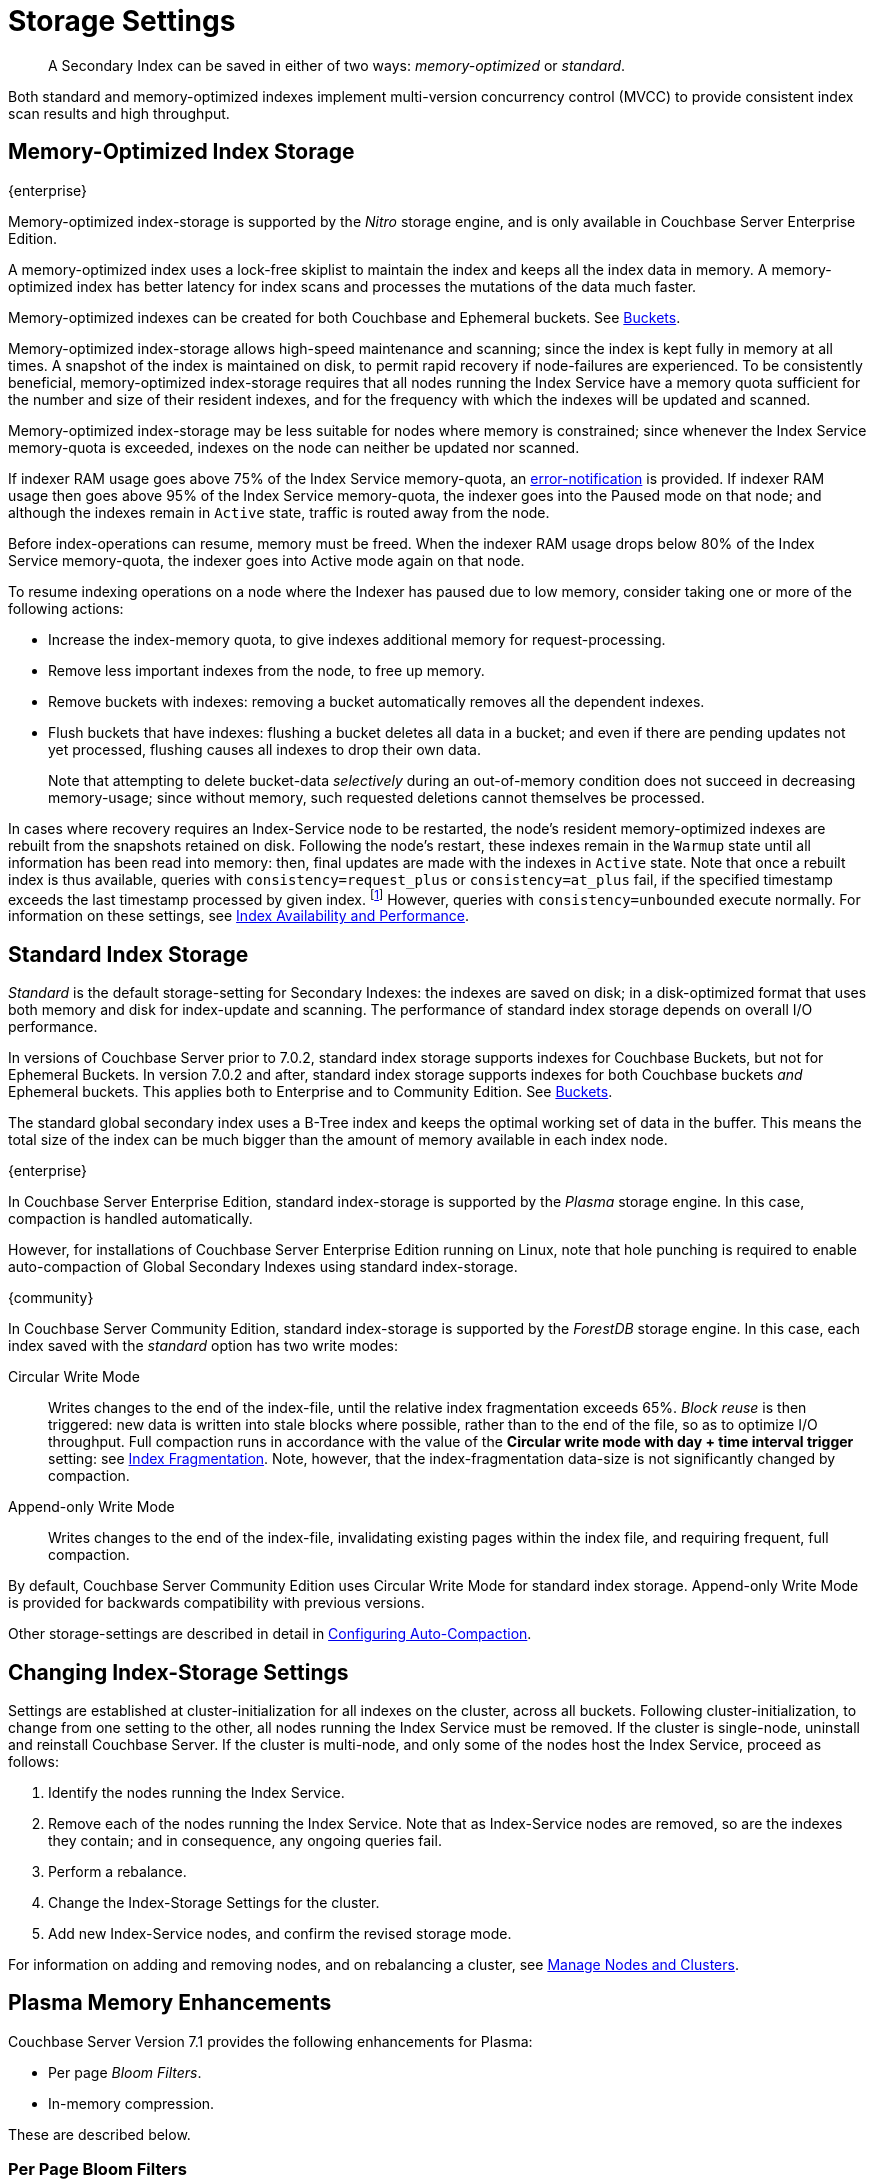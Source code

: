= Storage Settings
:description: A Secondary Index can be saved in either of two ways: memory-optimized or standard.
:page-topic-type: concept
:page-aliases: indexes:storage-modes,understanding-couchbase:services-and-indexes/indexes/storage-modes,architecture:index-storage

[abstract]
A Secondary Index can be saved in either of two ways: _memory-optimized_ or _standard_.

Both standard and memory-optimized indexes implement multi-version concurrency control (MVCC) to provide consistent index scan results and high throughput.

[#memory-optimized-index-storage]
== Memory-Optimized Index Storage

[.labels]
[.edition]#{enterprise}#

Memory-optimized index-storage is supported by the _Nitro_ storage engine, and is only available in Couchbase Server Enterprise Edition.

A memory-optimized index uses a lock-free skiplist to maintain the index and keeps all the index data in memory.
A memory-optimized index has better latency for index scans and processes the mutations of the data much faster.

Memory-optimized indexes can be created for both Couchbase and Ephemeral buckets.
See xref:learn:buckets-memory-and-storage/buckets.adoc[Buckets].

Memory-optimized index-storage allows high-speed maintenance and scanning; since the index is kept fully in memory at all times.
A snapshot of the index is maintained on disk, to permit rapid recovery if node-failures are experienced.
To be consistently beneficial, memory-optimized index-storage requires that all nodes running the Index Service have a memory quota sufficient for the number and size of their resident indexes, and for the frequency with which the indexes will be updated and scanned.

Memory-optimized index-storage may be less suitable for nodes where memory is constrained; since whenever the Index Service memory-quota is exceeded, indexes on the node can neither be updated nor scanned.

If indexer RAM usage goes above 75% of the Index Service memory-quota, an xref:manage:manage-settings/configure-alerts.adoc[error-notification] is provided.
If indexer RAM usage then goes above 95% of the Index Service memory-quota, the indexer goes into the Paused mode on that node; and although the indexes remain in `Active` state, traffic is routed away from the node.

Before index-operations can resume, memory must be freed.
When the indexer RAM usage drops below 80% of the Index Service memory-quota, the indexer goes into Active mode again on that node.

To resume indexing operations on a node where the Indexer has paused due to low memory, consider taking one or more of the following actions:

* Increase the index-memory quota, to give indexes additional memory for request-processing.
* Remove less important indexes from the node, to free up memory.
* Remove buckets with indexes: removing a bucket automatically removes all the dependent indexes.
* Flush buckets that have indexes: flushing a bucket deletes all data in a bucket; and even if there are pending updates not yet processed, flushing causes all indexes to drop their own data.
+
Note that attempting to delete bucket-data _selectively_ during an out-of-memory condition does not succeed in decreasing memory-usage; since without memory, such requested deletions cannot themselves be processed.

In cases where recovery requires an Index-Service node to be restarted, the node's resident memory-optimized indexes are rebuilt from the snapshots retained on disk.
Following the node's restart, these indexes remain in the `Warmup` state until all information has been read into memory: then, final updates are made with the indexes in `Active` state.
Note that once a rebuilt index is thus available, queries with `consistency=request_plus` or `consistency=at_plus` fail, if the specified timestamp exceeds the last timestamp processed by given index. footnote:[In fact, queries in this case wait for a consistent snapshot to be available and time out, rather than fail immediately.]
However, queries with `consistency=unbounded` execute normally.
For information on these settings, see xref:services-and-indexes/indexes/index-replication.adoc[Index Availability and Performance].

[#standard-index-storage]
== Standard Index Storage

_Standard_ is the default storage-setting for Secondary Indexes: the indexes are saved on disk; in a disk-optimized format that uses both memory and disk for index-update and scanning.
The performance of standard index storage depends on overall I/O performance.

In versions of Couchbase Server prior to 7.0.2, standard index storage supports indexes for Couchbase Buckets, but not for Ephemeral Buckets.
In version 7.0.2 and after, standard index storage supports indexes for both Couchbase buckets _and_ Ephemeral buckets.
This applies both to Enterprise and to Community Edition.
See xref:learn:buckets-memory-and-storage/buckets.adoc[Buckets].

The standard global secondary index uses a B-Tree index and keeps the optimal working set of data in the buffer.
This means the total size of the index can be much bigger than the amount of memory available in each index node.

****
[.edition]#{enterprise}#

In Couchbase Server Enterprise Edition, standard index-storage is supported by the _Plasma_ storage engine.
In this case, compaction is handled automatically.

However, for installations of Couchbase Server Enterprise Edition running on Linux, note that hole punching is required to enable auto-compaction of Global Secondary Indexes using standard index-storage.
****

****
[.edition]#{community}#

In Couchbase Server Community Edition, standard index-storage is supported by the _ForestDB_ storage engine.
In this case, each index saved with the _standard_ option has two write modes:

[[circular-reuse]]Circular Write Mode:: Writes changes to the end of the index-file, until the relative index fragmentation exceeds 65%.
_Block reuse_ is then triggered: new data is written into stale blocks where possible, rather than to the end of the file, so as to optimize I/O throughput.
Full compaction runs in accordance with the value of the *Circular write mode with day + time interval trigger* setting: see
xref:manage:manage-settings/configure-compact-settings.adoc#index-fragmentation[Index Fragmentation].
Note, however, that the index-fragmentation data-size is not significantly changed by compaction.

[[compaction]]Append-only Write Mode:: Writes changes to the end of the index-file, invalidating existing pages within the index file, and requiring frequent, full compaction.

By default, Couchbase Server Community Edition uses Circular Write Mode for standard index storage.
Append-only Write Mode is provided for backwards compatibility with previous versions.
****

Other storage-settings are described in detail in xref:manage:manage-settings/configure-compact-settings.adoc[Configuring Auto-Compaction].

== Changing Index-Storage Settings

Settings are established at cluster-initialization for all indexes on the cluster, across all buckets.
Following cluster-initialization, to change from one setting to the other, all nodes running the Index Service must be removed.
If the cluster is single-node, uninstall and reinstall Couchbase Server.
If the cluster is multi-node, and only some of the nodes host the Index Service, proceed as follows:

. Identify the nodes running the Index Service.
. Remove each of the nodes running the Index Service.
Note that as Index-Service nodes are removed, so are the indexes they contain; and in consequence, any ongoing queries fail.
. Perform a rebalance.
. Change the Index-Storage Settings for the cluster.
. Add new Index-Service nodes, and confirm the revised storage mode.

For information on adding and removing nodes, and on rebalancing a cluster, see
xref:manage:manage-nodes/node-management-overview.adoc[Manage
Nodes and Clusters].

== Plasma Memory Enhancements

Couchbase Server Version 7.1 provides the following enhancements for Plasma:

* Per page _Bloom Filters_.

* In-memory compression.

These are described below.

[#per-page-bloom-filters]
=== Per Page Bloom Filters

A https://en.wikipedia.org/wiki/Bloom_filter[Bloom filter^] gives guidance as to whether a searched-for item resides on disk.
By indicating that the item is _not_ on disk, the filter prevents unnecessary on-disk searches.

If Bloom filters are enabled (which is the default), when a lookup occurs, and the correct Plasma page is located, the Bloom filter indicates either that the item is _not_ on the page, or that it _may be_ on the page.
If the filter indicates that:

* The item is _not_ on the page, then the item is not on disk, and no disk read need occur.

* The item _may be_ on the page, then the item can continue to be searched for, and a disk read must therefore occur.

The consequent reduction in disk reads promotes the efficiency of mutation processing, when the mutations are insert heavy.

Bloom filters can be enabled or disabled by means of the Couchbase Web Console UI, or the REST API.
See the information provided on establishing xref:manage:manage-settings/general-settings.adoc[General] settings for the cluster.

=== In-Memory Compression

In Couchbase Server Version 7.1, Plasma memory-management routinely performs the _compression_ of a subset of items, in order to free memory; and thereby, due to the additional memory made available, keep a greater number of items in memory overall.
By keeping more items in memory, the need for disk reads is reduced, as are corresponding latencies.

The selection of items to be compressed occurs periodically.
Only items that have already been flushed to disk are compressed: after compression, such items are principal candidates for subsequent ejection.

Disk-flushing occurs every ten minutes: items not yet flushed to disk are not compressed; nor is any recently used item.
In consequence, items most likely to be accessed remain _uncompressed_ in memory, and are therefore accessible with the least latency; while items less likely to be accessed are retained in memory in _compressed_ form, until their ejection; beyond which, they must be accessed through disk reads.

This new model of memory usage leads to higher _residence ratios_, and greater _access-efficiency_; at the cost of some additional CPU utilization, due to the more frequent performance of compression and decompression routines.
